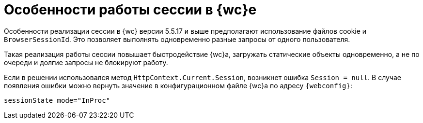 = Особенности работы сессии в {wc}е

Особенности реализации сессии в {wc} версии 5.5.17 и выше предполагают использование файлов cookie и `BrowserSessionId`. Это позволяет выполнять одновременно разные запросы от одного пользователя.

Такая реализация работы сессии повышает быстродействие {wc}а, загружать статические объекты одновременно, а не по очереди и долгие запросы не блокируют работу.

// tag::webconfig[]
Если в решении использовался метод `HttpContext.Current.Session`, возникнет ошибка `Session = null`. В случае появления ошибки можно вернуть значение в конфигурационном файле {wc}а по адресу `{webconfig}`:

 sessionState mode="InProc"

// end::webconfig[]
